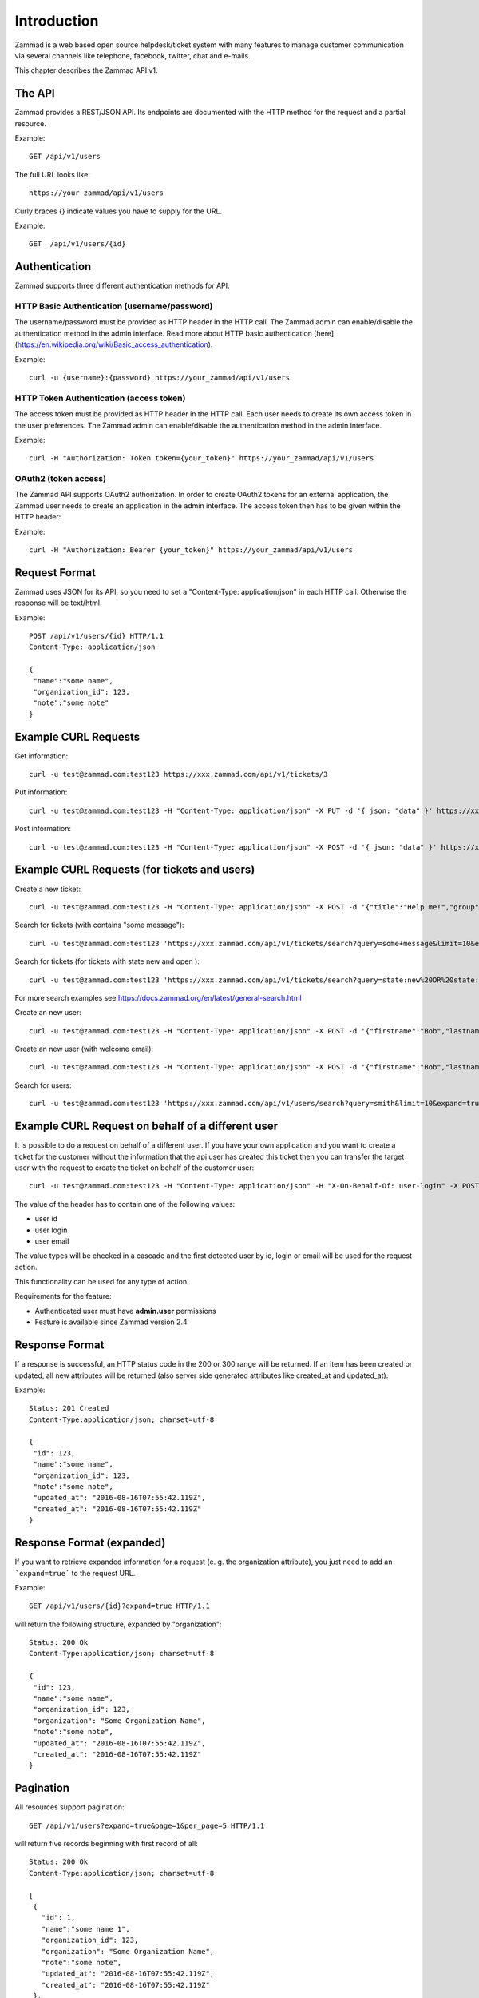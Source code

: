 Introduction
************

Zammad is a web based open source helpdesk/ticket system with many features
to manage customer communication via several channels like telephone, facebook,
twitter, chat and e-mails.

This chapter describes the Zammad API v1.

The API
=======

Zammad provides a REST/JSON API. Its endpoints are documented with the HTTP method for the request and a partial resource.

Example::

 GET /api/v1/users


The full URL looks like::

 https://your_zammad/api/v1/users


Curly braces {} indicate values you have to supply for the URL.

Example::

 GET  /api/v1/users/{id}


Authentication
==============

Zammad supports three different authentication methods for API.


HTTP Basic Authentication (username/password)
---------------------------------------------

The username/password must be provided as HTTP header in the HTTP call. The Zammad admin can enable/disable the authentication method in the admin interface. Read more about HTTP basic authentication [here](https://en.wikipedia.org/wiki/Basic_access_authentication).

Example::

 curl -u {username}:{password} https://your_zammad/api/v1/users


HTTP Token Authentication (access token)
----------------------------------------

The access token must be provided as HTTP header in the HTTP call. Each user needs to create its own access token in the user preferences. The Zammad admin can enable/disable the authentication method in the admin interface.

Example::

 curl -H "Authorization: Token token={your_token}" https://your_zammad/api/v1/users


OAuth2 (token access)
---------------------

The Zammad API supports OAuth2 authorization. In order to create OAuth2 tokens for an external application, the Zammad user needs to create an application in the admin interface. The access token then has to be given within the HTTP header:

Example::

 curl -H "Authorization: Bearer {your_token}" https://your_zammad/api/v1/users


Request Format
==============

Zammad uses JSON for its API, so you need to set a "Content-Type: application/json" in each HTTP call. Otherwise the response will be text/html.

Example::

 POST /api/v1/users/{id} HTTP/1.1
 Content-Type: application/json

 {
  "name":"some name",
  "organization_id": 123,
  "note":"some note"
 }

Example CURL Requests
=====================

Get information::

 curl -u test@zammad.com:test123 https://xxx.zammad.com/api/v1/tickets/3

Put information::

 curl -u test@zammad.com:test123 -H "Content-Type: application/json" -X PUT -d '{ json: "data" }' https://xxx.zammad.com/api/v1/tickets/3

Post information::

 curl -u test@zammad.com:test123 -H "Content-Type: application/json" -X POST -d '{ json: "data" }' https://xxx.zammad.com/api/v1/tickets/3


Example CURL Requests (for tickets and users)
=============================================

Create a new ticket::

 curl -u test@zammad.com:test123 -H "Content-Type: application/json" -X POST -d '{"title":"Help me!","group": "Users","article":{"subject":"some subject","body":"some message","type":"note","internal":false},"customer":"email_of_existing_customer@example.com","note": "some note"}' https://xxx.zammad.com/api/v1/tickets

Search for tickets (with contains "some message")::

 curl -u test@zammad.com:test123 'https://xxx.zammad.com/api/v1/tickets/search?query=some+message&limit=10&expand=true'

Search for tickets (for tickets with state new and open )::

 curl -u test@zammad.com:test123 'https://xxx.zammad.com/api/v1/tickets/search?query=state:new%20OR%20state:open&limit=10&expand=true'

For more search examples see https://docs.zammad.org/en/latest/general-search.html

Create an new user::

 curl -u test@zammad.com:test123 -H "Content-Type: application/json" -X POST -d '{"firstname":"Bob","lastname":"Smith","email":"email_of_customer@example.com","roles":["Customer"],"password":"some_password"}' https://xxx.zammad.com/api/v1/users

Create an new user (with welcome email)::

 curl -u test@zammad.com:test123 -H "Content-Type: application/json" -X POST -d '{"firstname":"Bob","lastname":"Smith","email":"email_of_customer@example.com","roles":["Customer"],"password":"some_password","invite":true}' https://xxx.zammad.com/api/v1/users

Search for users::

 curl -u test@zammad.com:test123 'https://xxx.zammad.com/api/v1/users/search?query=smith&limit=10&expand=true'

Example CURL Request on behalf of a different user
==========================================

It is possible to do a request on behalf of a different user. If you have your own application and you want to create a ticket for the customer
without the information that the api user has created this ticket then you can transfer the target user with the request to create the ticket on behalf of the customer user::

 curl -u test@zammad.com:test123 -H "Content-Type: application/json" -H "X-On-Behalf-Of: user-login" -X POST -d '{"title":"Help me!","group": "Users","article":{"subject":"some subject","body":"some message","type":"note","internal":false},"customer":"email_of_existing_customer@example.com","note": "some note"}' https://xxx.zammad.com/api/v1/tickets

The value of the header has to contain one of the following values:

* user id
* user login
* user email

The value types will be checked in a cascade and the first detected user by id, login or email will be used for the request action.

This functionality can be used for any type of action.

Requirements for the feature:

* Authenticated user must have **admin.user** permissions
* Feature is available since Zammad version 2.4

Response Format
===============

If a response is successful, an HTTP status code in the 200 or 300 range will be returned. If an item has been created or updated, all new attributes will be returned (also server side generated attributes like created_at and updated_at).

Example::

 Status: 201 Created
 Content-Type:application/json; charset=utf-8

 {
  "id": 123,
  "name":"some name",
  "organization_id": 123,
  "note":"some note",
  "updated_at": "2016-08-16T07:55:42.119Z",
  "created_at": "2016-08-16T07:55:42.119Z"
 }


Response Format (expanded)
==========================

If you want to retrieve expanded information for a request (e. g. the organization attribute), you just need to add an ```expand=true``` to the request URL.

Example::

 GET /api/v1/users/{id}?expand=true HTTP/1.1

will return the following structure, expanded by "organization"::

 Status: 200 Ok
 Content-Type:application/json; charset=utf-8

 {
  "id": 123,
  "name":"some name",
  "organization_id": 123,
  "organization": "Some Organization Name",
  "note":"some note",
  "updated_at": "2016-08-16T07:55:42.119Z",
  "created_at": "2016-08-16T07:55:42.119Z"
 }


Pagination
==========

All resources support pagination::

 GET /api/v1/users?expand=true&page=1&per_page=5 HTTP/1.1

will return five records beginning with first record of all::

 Status: 200 Ok
 Content-Type:application/json; charset=utf-8

 [
  {
    "id": 1,
    "name":"some name 1",
    "organization_id": 123,
    "organization": "Some Organization Name",
    "note":"some note",
    "updated_at": "2016-08-16T07:55:42.119Z",
    "created_at": "2016-08-16T07:55:42.119Z"
  },
  {
    "id": 2,
    "name":"some name 2",
    "organization_id": 345,
    "organization": "Some Other Organization Name",
    "note":"some note",
    "updated_at": "2016-08-17T07:55:42.221Z",
    "created_at": "2016-08-16T09:112:42.221Z"
  },
  ...
 }


API clients
===========

* Ruby Client - https://github.com/zammad/zammad-api-client-ruby
* PHP Client - https://github.com/zammad/zammad-api-client-php
* .NET Client - https://github.com/Asesjix/Zammad-Client
